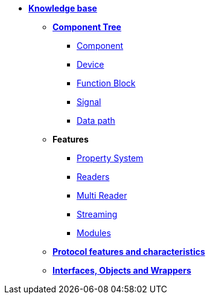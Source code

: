 * xref:knowledge_base.adoc[*Knowledge base*]
** xref:opendaq_architecture.adoc[*Component Tree*]
*** xref:components.adoc[Component]
*** xref:device.adoc[Device]
*** xref:function_blocks.adoc[Function Block]
*** xref:signals.adoc[Signal]
*** xref:data_path.adoc[Data path]
// *** xref:packets.adoc[(TODO) Packet]
** *Features*
*** xref:property_system.adoc[Property System]
*** xref:readers.adoc[Readers]
*** xref:multireader_spec.adoc[Multi Reader]
*** xref:streaming.adoc[Streaming]
*** xref:modules.adoc[Modules]
** xref:protocol_features_characteristics.adoc[*Protocol features and characteristics*]
** xref:interfaces_objects_wrappers.adoc[*Interfaces, Objects and Wrappers*]
